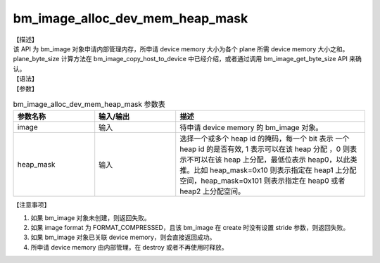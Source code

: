 bm_image_alloc_dev_mem_heap_mask
--------------------------------

| 【描述】
| 该 API 为 bm_image 对象申请内部管理内存，所申请 device memory 大小为各个 plane 所需 device memory 大小之和。plane_byte_size 计算方法在 bm_image_copy_host_to_device 中已经介绍，或者通过调用 bm_image_get_byte_size API 来确认。

| 【语法】

.. code-block:: c++
    :linenos:
    :lineno-start: 1
    :force:

    bm_status_t bm_image_alloc_dev_mem_heap_mask(
            bm_image      image,
            int           heap_mask
    );

| 【参数】

.. list-table:: bm_image_alloc_dev_mem_heap_mask 参数表
    :widths: 15 15 35

    * - **参数名称**
      - **输入/输出**
      - **描述**
    * - image
      - 输入
      - 待申请 device memory 的 bm_image 对象。
    * - heap_mask
      - 输入
      - 选择一个或多个 heap id 的掩码，每一个 bit 表示
        一个 heap id 的是否有效, 1 表示可以在该 heap 分配
        ，0 则表示不可以在该 heap 上分配，最低位表示
        heap0，以此类推。比如 heap_mask=0x10 则表示指定在
        heap1 上分配空间，heap_mask=0x101 则表示指定在 heap0 或者 heap2 上分配空间。

| 【注意事项】

1. 如果 bm_image 对象未创建，则返回失败。

2. 如果 image format 为 FORMAT_COMPRESSED，且该 bm_image 在 create 时没有设置 stride 参数，则返回失败。

3. 如果 bm_image 对象已关联 device memory，则会直接返回成功。

4. 所申请 device memory 由内部管理，在 destroy 或者不再使用时释放。